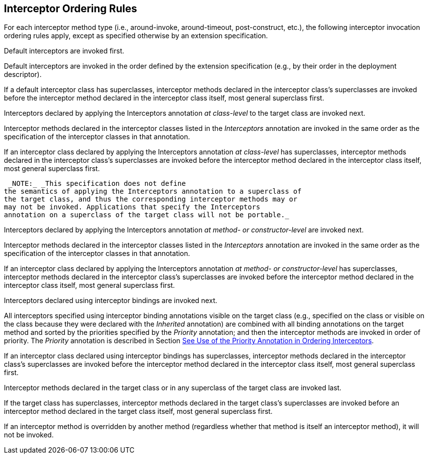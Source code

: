 ////
*******************************************************************
* Copyright (c) 2019 Eclipse Foundation
*
* This specification document is made available under the terms
* of the Eclipse Foundation Specification License v1.0, which is
* available at https://www.eclipse.org/legal/efsl.php.
*******************************************************************
////

[[interceptor_ordering_rules]]
== Interceptor Ordering Rules

For each interceptor method type (i.e.,
around-invoke, around-timeout, post-construct, etc.), the following
interceptor invocation ordering rules apply, except as specified
otherwise by an extension specification.

Default interceptors are invoked first.

Default interceptors are invoked in the order
defined by the extension specification (e.g., by their order in the
deployment descriptor).

If a default interceptor class has
superclasses, interceptor methods declared in the interceptor class’s
superclasses are invoked before the interceptor method declared in the
interceptor class itself, most general superclass first.

Interceptors declared by applying the
Interceptors annotation _at class-level_ to the target class are invoked
next.

Interceptor methods declared in the
interceptor classes listed in the _Interceptors_ annotation are invoked
in the same order as the specification of the interceptor classes in
that annotation.

If an interceptor class declared by applying
the Interceptors annotation _at class-level_ has superclasses,
interceptor methods declared in the interceptor class’s superclasses are
invoked before the interceptor method declared in the interceptor class
itself, most general superclass first.

 _NOTE:_ _This specification does not define
the semantics of applying the Interceptors annotation to a superclass of
the target class, and thus the corresponding interceptor methods may or
may not be invoked. Applications that specify the Interceptors
annotation on a superclass of the target class will not be portable._

Interceptors declared by applying the
Interceptors annotation _at method- or constructor-level_ are invoked
next.

Interceptor methods declared in the
interceptor classes listed in the _Interceptors_ annotation are invoked
in the same order as the specification of the interceptor classes in
that annotation.

If an interceptor class declared by applying
the Interceptors annotation _at method- or constructor-level_ has
superclasses, interceptor methods declared in the interceptor class’s
superclasses are invoked before the interceptor method declared in the
interceptor class itself, most general superclass first.

Interceptors declared using interceptor
bindings are invoked next.

All interceptors specified using interceptor
binding annotations visible on the target class (e.g., specified on the
class or visible on the class because they were declared with the
_Inherited_ annotation) are combined with all binding annotations on the
target method and sorted by the priorities specified by the _Priority_
annotation; and then the interceptor methods are invoked in order of
priority. The _Priority_ annotation is described in Section
link:intercept.html#a472[See Use of the Priority Annotation in
Ordering Interceptors].

If an interceptor class declared using
interceptor bindings has superclasses, interceptor methods declared in
the interceptor class’s superclasses are invoked before the interceptor
method declared in the interceptor class itself, most general superclass
first.

Interceptor methods declared in the target
class or in any superclass of the target class are invoked last.

If the target class has superclasses,
interceptor methods declared in the target class’s superclasses are
invoked before an interceptor method declared in the target class
itself, most general superclass first.

If an interceptor method is overridden by
another method (regardless whether that method is itself an interceptor
method), it will not be invoked.

